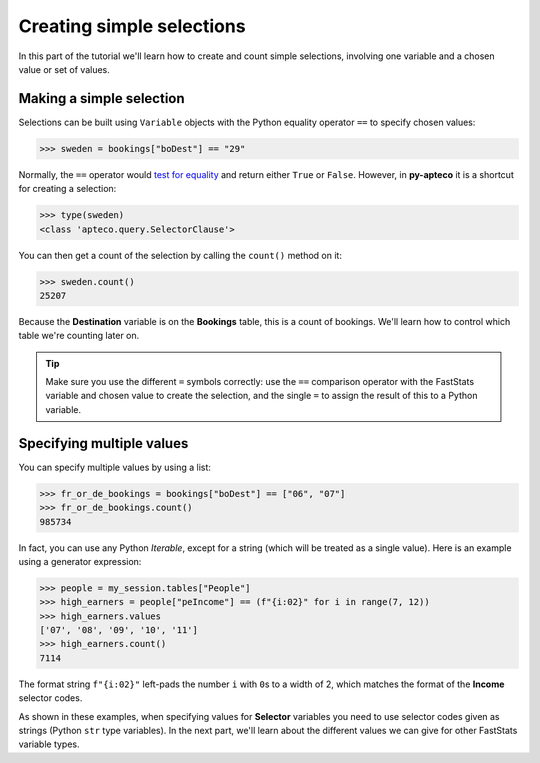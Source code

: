 ******************************
  Creating simple selections
******************************

In this part of the tutorial we'll learn
how to create and count simple selections,
involving one variable and a chosen value or set of values.

Making a simple selection
=========================

Selections can be built using ``Variable`` objects
with the Python equality operator ``==`` to specify chosen values:

.. code-block:: python

    >>> sweden = bookings["boDest"] == "29"

Normally, the ``==`` operator would `test for equality
<https://docs.python.org/3/library/stdtypes.html#comparisons>`_
and return either ``True`` or ``False``.
However, in **py-apteco** it is a shortcut for creating a selection:

.. code-block:: python

    >>> type(sweden)
    <class 'apteco.query.SelectorClause'>

You can then get a count of the selection by calling the ``count()`` method on it:

.. code-block:: python

    >>> sweden.count()
    25207

Because the **Destination** variable is on the **Bookings** table,
this is a count of bookings.
We'll learn how to control which table we're counting later on.

.. tip::

    Make sure you use the different ``=`` symbols correctly:
    use the ``==`` comparison operator with the FastStats variable and chosen value
    to create the selection,
    and the single ``=`` to assign the result of this to a Python variable.

Specifying multiple values
==========================

You can specify multiple values by using a list:

.. code-block:: python

    >>> fr_or_de_bookings = bookings["boDest"] == ["06", "07"]
    >>> fr_or_de_bookings.count()
    985734

In fact, you can use any Python *Iterable*, except for a string
(which will be treated as a single value).
Here is an example using a generator expression:

.. code-block:: python

    >>> people = my_session.tables["People"]
    >>> high_earners = people["peIncome"] == (f"{i:02}" for i in range(7, 12))
    >>> high_earners.values
    ['07', '08', '09', '10', '11']
    >>> high_earners.count()
    7114

The format string ``f"{i:02}"`` left-pads the number ``i`` with ``0``\ s to a width of 2,
which matches the format of the **Income** selector codes.

As shown in these examples, when specifying values for **Selector** variables
you need to use selector codes given as strings (Python ``str`` type variables).
In the next part, we'll learn about the different values we can give
for other FastStats variable types.

